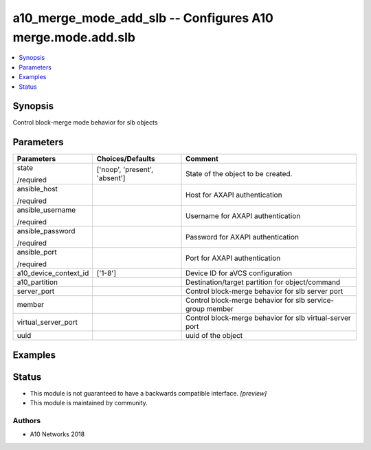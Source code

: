 .. _a10_merge_mode_add_slb_module:


a10_merge_mode_add_slb -- Configures A10 merge.mode.add.slb
===========================================================

.. contents::
   :local:
   :depth: 1


Synopsis
--------

Control block-merge mode behavior for slb objects






Parameters
----------

+-----------------------+-------------------------------+-----------------------------------------------------------+
| Parameters            | Choices/Defaults              | Comment                                                   |
|                       |                               |                                                           |
|                       |                               |                                                           |
+=======================+===============================+===========================================================+
| state                 | ['noop', 'present', 'absent'] | State of the object to be created.                        |
|                       |                               |                                                           |
| /required             |                               |                                                           |
+-----------------------+-------------------------------+-----------------------------------------------------------+
| ansible_host          |                               | Host for AXAPI authentication                             |
|                       |                               |                                                           |
| /required             |                               |                                                           |
+-----------------------+-------------------------------+-----------------------------------------------------------+
| ansible_username      |                               | Username for AXAPI authentication                         |
|                       |                               |                                                           |
| /required             |                               |                                                           |
+-----------------------+-------------------------------+-----------------------------------------------------------+
| ansible_password      |                               | Password for AXAPI authentication                         |
|                       |                               |                                                           |
| /required             |                               |                                                           |
+-----------------------+-------------------------------+-----------------------------------------------------------+
| ansible_port          |                               | Port for AXAPI authentication                             |
|                       |                               |                                                           |
| /required             |                               |                                                           |
+-----------------------+-------------------------------+-----------------------------------------------------------+
| a10_device_context_id | ['1-8']                       | Device ID for aVCS configuration                          |
|                       |                               |                                                           |
|                       |                               |                                                           |
+-----------------------+-------------------------------+-----------------------------------------------------------+
| a10_partition         |                               | Destination/target partition for object/command           |
|                       |                               |                                                           |
|                       |                               |                                                           |
+-----------------------+-------------------------------+-----------------------------------------------------------+
| server_port           |                               | Control block-merge behavior for slb server port          |
|                       |                               |                                                           |
|                       |                               |                                                           |
+-----------------------+-------------------------------+-----------------------------------------------------------+
| member                |                               | Control block-merge behavior for slb service-group member |
|                       |                               |                                                           |
|                       |                               |                                                           |
+-----------------------+-------------------------------+-----------------------------------------------------------+
| virtual_server_port   |                               | Control block-merge behavior for slb virtual-server port  |
|                       |                               |                                                           |
|                       |                               |                                                           |
+-----------------------+-------------------------------+-----------------------------------------------------------+
| uuid                  |                               | uuid of the object                                        |
|                       |                               |                                                           |
|                       |                               |                                                           |
+-----------------------+-------------------------------+-----------------------------------------------------------+







Examples
--------

.. code-block:: yaml+jinja

    





Status
------




- This module is not guaranteed to have a backwards compatible interface. *[preview]*


- This module is maintained by community.



Authors
~~~~~~~

- A10 Networks 2018

